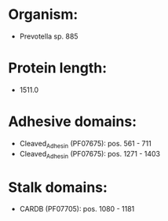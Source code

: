 * Organism:
- Prevotella sp. 885
* Protein length:
- 1511.0
* Adhesive domains:
- Cleaved_Adhesin (PF07675): pos. 561 - 711
- Cleaved_Adhesin (PF07675): pos. 1271 - 1403
* Stalk domains:
- CARDB (PF07705): pos. 1080 - 1181

